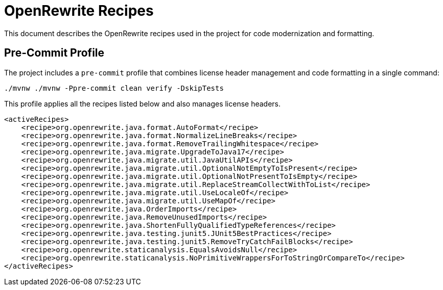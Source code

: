 = OpenRewrite Recipes

This document describes the OpenRewrite recipes used in the project for code modernization and formatting.

== Pre-Commit Profile

The project includes a `pre-commit` profile that combines license header management and code formatting in a single command:

[source,shell]
----
./mvnw ./mvnw -Ppre-commit clean verify -DskipTests
----

This profile applies all the recipes listed below and also manages license headers.

[source,xml]
----
<activeRecipes>
    <recipe>org.openrewrite.java.format.AutoFormat</recipe>
    <recipe>org.openrewrite.java.format.NormalizeLineBreaks</recipe>
    <recipe>org.openrewrite.java.format.RemoveTrailingWhitespace</recipe>
    <recipe>org.openrewrite.java.migrate.UpgradeToJava17</recipe>
    <recipe>org.openrewrite.java.migrate.util.JavaUtilAPIs</recipe>
    <recipe>org.openrewrite.java.migrate.util.OptionalNotEmptyToIsPresent</recipe>
    <recipe>org.openrewrite.java.migrate.util.OptionalNotPresentToIsEmpty</recipe>
    <recipe>org.openrewrite.java.migrate.util.ReplaceStreamCollectWithToList</recipe>
    <recipe>org.openrewrite.java.migrate.util.UseLocaleOf</recipe>
    <recipe>org.openrewrite.java.migrate.util.UseMapOf</recipe>
    <recipe>org.openrewrite.java.OrderImports</recipe>
    <recipe>org.openrewrite.java.RemoveUnusedImports</recipe>
    <recipe>org.openrewrite.java.ShortenFullyQualifiedTypeReferences</recipe>
    <recipe>org.openrewrite.java.testing.junit5.JUnit5BestPractices</recipe>
    <recipe>org.openrewrite.java.testing.junit5.RemoveTryCatchFailBlocks</recipe>
    <recipe>org.openrewrite.staticanalysis.EqualsAvoidsNull</recipe>
    <recipe>org.openrewrite.staticanalysis.NoPrimitiveWrappersForToStringOrCompareTo</recipe>
</activeRecipes>
----